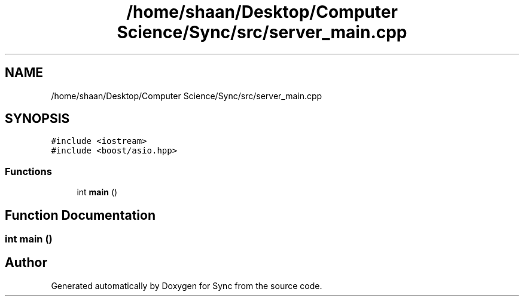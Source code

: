 .TH "/home/shaan/Desktop/Computer Science/Sync/src/server_main.cpp" 3 "Tue Jul 18 2017" "Version 1.0.0" "Sync" \" -*- nroff -*-
.ad l
.nh
.SH NAME
/home/shaan/Desktop/Computer Science/Sync/src/server_main.cpp
.SH SYNOPSIS
.br
.PP
\fC#include <iostream>\fP
.br
\fC#include <boost/asio\&.hpp>\fP
.br

.SS "Functions"

.in +1c
.ti -1c
.RI "int \fBmain\fP ()"
.br
.in -1c
.SH "Function Documentation"
.PP 
.SS "int main ()"

.SH "Author"
.PP 
Generated automatically by Doxygen for Sync from the source code\&.
